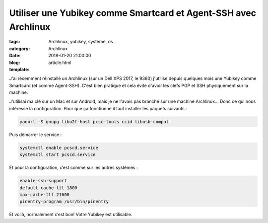 Utiliser une Yubikey comme Smartcard et Agent-SSH avec Archlinux
#################################################################

:tags: Archlinux, yubikey, systeme, os
:category: Archlinux
:date: 2018-01-20 21:00:00
:blog:
:template: article.html

J'ai récemment réinstallé un Archlinux (sur un Dell XPS 2017, le 9360) j'utilise depuis quelques mois une Yubikey comme Smartcard (et comme Agent-SSH). C'est bien pratique et cela évite d'avoir les clefs PGP et SSH physiquement sur la machine.

J'utilisai ma clé sur un Mac et sur Android, mais je ne l'avais pas branché sur une machine Archlinux… Donc ce qui nous intéresse la configuration. Pour que ça fonctionne il faut installer les paquets suivants :

.. code-block:: shell

    yaourt -S gnupg libu2f-host pcsc-tools ccid libusb-compat

Puis démarrer le service :

.. code-block:: shell

    systemctl enable pcscd.service
    systemctl start pcscd.service


Et pour la configuration, c’est comme sur les autres systèmes :

.. code-block::

    enable-ssh-support
    default-cache-ttl 1800
    max-cache-ttl 21600
    pinentry-program /usr/bin/pinentry

Et voilà, normalement c’est bon! Votre Yubikey est utilisable. 
